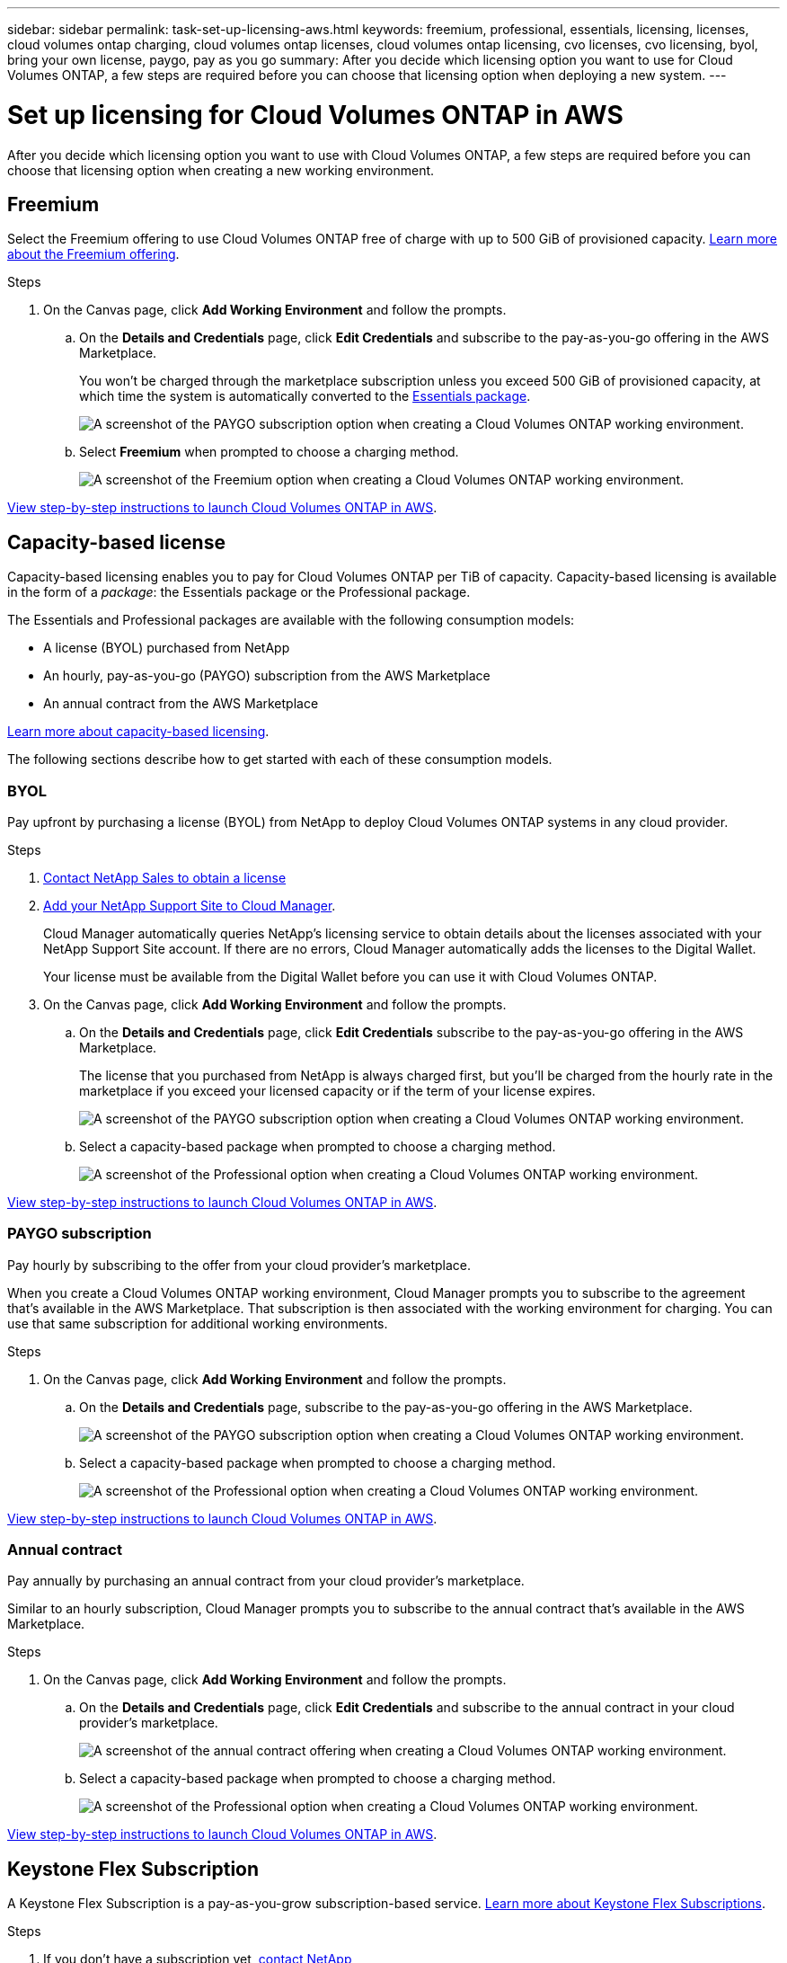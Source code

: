 ---
sidebar: sidebar
permalink: task-set-up-licensing-aws.html
keywords: freemium, professional, essentials, licensing, licenses, cloud volumes ontap charging, cloud volumes ontap licenses, cloud volumes ontap licensing, cvo licenses, cvo licensing, byol, bring your own license, paygo, pay as you go
summary: After you decide which licensing option you want to use for Cloud Volumes ONTAP, a few steps are required before you can choose that licensing option when deploying a new system.
---

= Set up licensing for Cloud Volumes ONTAP in AWS
:hardbreaks:
:nofooter:
:icons: font
:linkattrs:
:imagesdir: ./media/

[.lead]
After you decide which licensing option you want to use with Cloud Volumes ONTAP, a few steps are required before you can choose that licensing option when creating a new working environment.

== Freemium

Select the Freemium offering to use Cloud Volumes ONTAP free of charge with up to 500 GiB of provisioned capacity. link:concept-licensing.html#freemium-offering[Learn more about the Freemium offering].

.Steps

. On the Canvas page, click *Add Working Environment* and follow the prompts.

.. On the *Details and Credentials* page, click *Edit Credentials* and subscribe to the pay-as-you-go offering in the AWS Marketplace.
+
You won't be charged through the marketplace subscription unless you exceed 500 GiB of provisioned capacity, at which time the system is automatically converted to the link:concept-licensing.html#capacity-based-licensing-packages[Essentials package].
+
image:screenshot-aws-paygo-subscription.png[A screenshot of the PAYGO subscription option when creating a Cloud Volumes ONTAP working environment.]

.. Select *Freemium* when prompted to choose a charging method.
+
image:screenshot-freemium.png[A screenshot of the Freemium option when creating a Cloud Volumes ONTAP working environment.]

link:task-deploying-otc-aws.html[View step-by-step instructions to launch Cloud Volumes ONTAP in AWS].

== Capacity-based license

Capacity-based licensing enables you to pay for Cloud Volumes ONTAP per TiB of capacity. Capacity-based licensing is available in the form of a _package_: the Essentials package or the Professional package.

The Essentials and Professional packages are available with the following consumption models:

* A license (BYOL) purchased from NetApp
* An hourly, pay-as-you-go (PAYGO) subscription from the AWS Marketplace
* An annual contract from the AWS Marketplace

link:concept-licensing.html#freemium-offering[Learn more about capacity-based licensing].

The following sections describe how to get started with each of these consumption models.

=== BYOL

Pay upfront by purchasing a license (BYOL) from NetApp to deploy Cloud Volumes ONTAP systems in any cloud provider.

.Steps

. https://cloud.netapp.com/contact-cds[Contact NetApp Sales to obtain a license^]

. https://docs.netapp.com/us-en/cloud-manager-setup-admin/task-adding-nss-accounts.html#add-an-nss-account[Add your NetApp Support Site to Cloud Manager].
+
Cloud Manager automatically queries NetApp's licensing service to obtain details about the licenses associated with your NetApp Support Site account. If there are no errors, Cloud Manager automatically adds the licenses to the Digital Wallet.
+
Your license must be available from the Digital Wallet before you can use it with Cloud Volumes ONTAP.

. On the Canvas page, click *Add Working Environment* and follow the prompts.

.. On the *Details and Credentials* page, click *Edit Credentials* subscribe to the pay-as-you-go offering in the AWS Marketplace.
+
The license that you purchased from NetApp is always charged first, but you'll be charged from the hourly rate in the marketplace if you exceed your licensed capacity or if the term of your license expires.
+
image:screenshot-aws-paygo-subscription.png[A screenshot of the PAYGO subscription option when creating a Cloud Volumes ONTAP working environment.]

.. Select a capacity-based package when prompted to choose a charging method.
+
image:screenshot-professional.png[A screenshot of the Professional option when creating a Cloud Volumes ONTAP working environment.]

link:task-deploying-otc-aws.html[View step-by-step instructions to launch Cloud Volumes ONTAP in AWS].

=== PAYGO subscription

Pay hourly by subscribing to the offer from your cloud provider's marketplace.

When you create a Cloud Volumes ONTAP working environment, Cloud Manager prompts you to subscribe to the agreement that's available in the AWS Marketplace. That subscription is then associated with the working environment for charging. You can use that same subscription for additional working environments.

.Steps

. On the Canvas page, click *Add Working Environment* and follow the prompts.

.. On the *Details and Credentials* page, subscribe to the pay-as-you-go offering in the AWS Marketplace.
+
image:screenshot-aws-paygo-subscription.png[A screenshot of the PAYGO subscription option when creating a Cloud Volumes ONTAP working environment.]

.. Select a capacity-based package when prompted to choose a charging method.
+
image:screenshot-professional.png[A screenshot of the Professional option when creating a Cloud Volumes ONTAP working environment.]

link:task-deploying-otc-aws.html[View step-by-step instructions to launch Cloud Volumes ONTAP in AWS].

=== Annual contract

Pay annually by purchasing an annual contract from your cloud provider's marketplace.

Similar to an hourly subscription, Cloud Manager prompts you to subscribe to the annual contract  that's available in the AWS Marketplace.

.Steps

. On the Canvas page, click *Add Working Environment* and follow the prompts.

.. On the *Details and Credentials* page, click *Edit Credentials* and subscribe to the annual contract in your cloud provider's marketplace.
+
image:screenshot-aws-annual-subscription.png[A screenshot of the annual contract offering when creating a Cloud Volumes ONTAP working environment.]

.. Select a capacity-based package when prompted to choose a charging method.
+
image:screenshot-professional.png[A screenshot of the Professional option when creating a Cloud Volumes ONTAP working environment.]

link:task-deploying-otc-aws.html[View step-by-step instructions to launch Cloud Volumes ONTAP in AWS].

== Keystone Flex Subscription

A Keystone Flex Subscription is a pay-as-you-grow subscription-based service. link:concept-licensing.html#keystone-flex-subscription[Learn more about Keystone Flex Subscriptions].

.Steps

. If you don't have a subscription yet, https://www.netapp.com/forms/keystone-sales-contact/[contact NetApp^]

. mailto:ng-keystone-success@netapp.com[Contact NetApp] to authorize your Cloud Manager user account with one or more Keystone Flex Subscriptions.

. After NetApp authorizes your account, link:task-manage-keystone.html#link-a-subscription[link your subscriptions for use with Cloud Volumes ONTAP].

. On the Canvas page, click *Add Working Environment* and follow the prompts.

.. Select the Keystone Flex Subscription charging method when prompted to choose a charging method.
+
image:screenshot-keystone.png[A screenshot of the Keystone Flex Subscription option when creating a Cloud Volumes ONTAP working environment.]

link:task-deploying-otc-aws.html[View step-by-step instructions to launch Cloud Volumes ONTAP in AWS].
